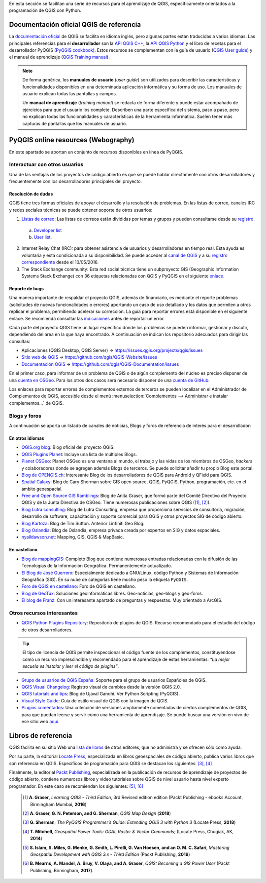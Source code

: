 .. _cap2_documentacion:

En esta sección se facilitan una serie de recursos para el aprendizaje de QGIS, específicamente
orientados a la programación de QGIS con Python.

.. image:: images/documentation_scheme.png

Documentación oficial QGIS de referencia
****************************************
La `documentación oficial <http://www.qgis.org/en/docs/index.html>`_ de QGIS se facilita en idioma inglés,
pero algunas partes están traducidas a varios idiomas. Las principales referencias para el **desarrollador**
son la `API QGIS C++ <https://qgis.org/api/3.10/>`_,
la `API QGIS Python <https://qgis.org/pyqgis/3.10/>`_ y el libro de recetas para el desarrollador PyQGIS
(`PyQGIS cookbook <https://docs.qgis.org/3.10/es/docs/pyqgis_developer_cookbook/>`_).
Estos recursos se complementan con la guía de usuario
(`QGIS User guide <https://docs.qgis.org/3.10/es/docs/user_manual/>`_) y el manual de aprendizaje
(`QGIS Training manual <https://docs.qgis.org/3.10/es/docs/training_manual/>`_).

.. note::   De forma genérica, los **manuales de usuario** (*user guide*) son utilizados para
            describir las características y funcionalidades disponibles en una determinada aplicación informática
            y su forma de uso. Los manuales de usuario explican todas las pantallas y campos.

            Un **manual de aprendizaje** (*training manual*) se redacta de forma diferente y puede estar acompañado
            de ejercicios para que el usuario los complete. Describen una parte específica del sistema, paso a paso,
            pero no explican todas las funcionalidades y características de la herramienta informática.
            Suelen tener más capturas de pantallas que los manuales de usuario.

PyQGIS online resources (Webography)
************************************
En este apartado se aportan un conjunto de recursos disponibles en línea de PyQGIS.

Interactuar con otros usuarios
==============================

Una de las ventajas de los proyectos de código abierto es que se puede hablar directamente con otros desarrolladores
y frecuentemente con los desarrolladores principales del proyecto.

Resolución de dudas
-------------------
QGIS tiene tres formas oficiales de apoyar el desarrollo y la resolución de problemas.
En las listas de correo, canales IRC y redes sociales técnicas se puede obtener soporte de otros usuarios:

1.  `Listas de correo <http://qgis.org/en/site/getinvolved/mailinglists.html>`_:
    Las listas de correos están divididas por temas y grupos y pueden consultarse
    desde su `registro`_.

.. _registro: http://osgeo-org.1560.x6.nabble.com/QGIS-f4099105.html

    a. `Developer list <http://lists.osgeo.org/mailman/listinfo/qgis-developer>`_
    b. `User list <http://lists.osgeo.org/mailman/listinfo/qgis-user>`_.

2.  Internet Relay Chat (IRC): para obtener asistencia de usuarios y desarrolladores en tiempo real.
    Esta ayuda es voluntaria y está condicionada a su disponibilidad.
    Se puede acceder al `canal de QGIS <http://webchat.freenode.net/?channels=#qgis>`_ y
    a su `registro correspondiente <http://irclogs.geoapt.com/qgis/>`_ desde el 10/05/2016.

3.  The Stack Exchange community: Esta red social técnica tiene un subproyecto GIS
    (Geographic Information Systems Stack Exchange) con 36 etiquetas relacionadas con QGIS y PyQGIS en el siguiente
    `enlace <https://gis.stackexchange.com/tags>`_.

Reporte de bugs
---------------
Una manera importante de respaldar el proyecto QGIS, además de financiarlo, es mediante el reporte problemas
(solicitudes de nuevas funcionalidades o errores) aportando un caso de uso detallado y los datos que permiten
a otros replicar el problema, permitiendo acelerar su corrección.
La guía para reportar errores está disponible en el siguiente enlace.
Se recomienda consultar las `indicaciones <https://www.qgis.org/en/site/getinvolved/development/bugreporting.html>`_
antes de reportar un error.

Cada parte del proyecto QGIS tiene un lugar específico donde los problemas
se pueden informar, gestionar y discutir, dependiendo del área en la que haya encontrado.
A continuación se indican los repositorio adecuados para dirigir las consultas:

+ Aplicaciones (QGIS Desktop, QGIS Server) -> https://issues.qgis.org/projects/qgis/issues
+ `Sitio web de QGIS <https://qgis.org>`_ ->  https://github.com/qgis/QGIS-Website/issues
+ `Documentación QGIS <https://docs.qgis.org>`_ -> https://github.com/qgis/QGIS-Documentation/issues

En el primer caso, para informar de un problema de QGIS o de algún complemento del núcleo es preciso disponer de
una `cuenta en OSGeo <https://www.osgeo.org/cgi-bin/ldap_create_user.py>`_.
Para los otros dos casos será necesario disponer de una `cuenta de GitHub <https://github.com/join>`_.

Los enlaces para reportar errores de complementos externos de terceros se pueden localizar en el
Administrador de Complementos de QGIS, accesible desde el menú
:menuselection:`Complementos --> Administrar e instalar complementos...` de QGIS.

Blogs y foros
=============
A continuación se aporta un listado de canales de noticias, Blogs y foros
de referencia de interés para el desarrollador:

En otros idiomas
----------------

* `QGIS.org blog <http://blog.qgis.org/>`_: Blog oficial del proyecto QGIS.

* `QGIS Plugins Planet <https://plugins.qgis.org/planet/>`_: Incluye una lista de múltiples Blogs.

* `Planet OSGeo <http://planet.osgeo.org/>`_: Planet OSGeo es una ventana al mundo, el trabajo y las vidas de los
  miembros de OSGeo, *hackers* y colaboradores donde se agregan además Blogs de terceros. Se puede solicitar añadir tu propio
  Blog este portal.

* `Blog de OPENGIS.ch <https://www.opengis.ch/blog/>`_: Interesante Blog de los desarrolladores de QGIS para Android
  y QField para QGIS.

* `Spatial Galaxy <http://spatialgalaxy.net/>`_: Blog de Gary Sherman sobre GIS open source, QGIS, PyQGIS, Python,
  programación, etc. en el ámbito geoespacial.

* `Free and Open Source GIS Ramblings <https://anitagraser.com/>`_: Blog de Anita Graser, que formó parte del Comité
  Directivo del Proyecto QGIS y de la Junta Directiva de OSGeo. Tiene numerosas publicaciones sobre QGIS ([#]_, [#]_).

* `Blog Lutra consulting <https://www.lutraconsulting.co.uk/blog/>`_: Blog de Lutra Consulting,
  empresa que proporciona servicios de consultoría, migración, desarrollo de software, capacitación y
  soporte comercial para QGIS y otros proyectos SIG de código abierto.

* `Blog Kartoza <http://kartoza.com/en/blog/>`_: Blog de Tim Sutton. Anterior Linfiniti Geo Blog.

* `Blog Oslandia <https://oslandia.com/en/blog/>`_: Blog de Oslandia, empresa privada creada por expertos en SIG y
  datos espaciales.

* `nyalldawson.net <http://nyalldawson.net/>`_: Mapping, GIS, QGIS & MapBasic.

En castellano
-------------

* `Blog de mappingGIS <https://mappinggis.com/blog/>`_: Completo Blog que contiene numerosas entradas relacionadas
  con la difusión de las Tecnologías de la Información Geográfica. Permanentemente actualizado.
* `El Blog de José Guerrero <https://joseguerreroa.wordpress.com/>`_: Especialmente dedicado a GNU/Linux, código
  Python y Sistemas de Información Geográfica (SIG). En su nube de categorías tiene mucho peso la etiqueta ``PyQGIS``.
* `Foro de QGIS en castellano <https://giseros.com/>`_: Foro de QGIS en castellano.
* `Blog de GeoTux <http://geotux.tuxfamily.org/>`_: Soluciones geoinformáticas libres. Geo-noticias,
  geo-blogs y geo-foros.
* `El blog de Franz <https://acolita.com/category/sig/qgis/>`_: Con un interesante apartado de preguntas y respuestas.
  Muy orientado a ArcGIS.

Otros recursos interesantes
===========================

* `QGIS Python Plugins Repository <https://plugins.qgis.org/plugins/>`_: Repositorio de plugins de QGIS. Recurso
  recomendado para el estudio del código de otros desarrolladores.

.. tip::    El tipo de licencia de QGIS permite inspeccionar el
            código fuente de los complementos, constituyéndose como un recurso imprescindible
            y recomendado para el aprendizaje de estas herramientas:
            *“La mejor escuela es instalar y leer el código de plugins”*.

* `Grupo de usuarios de QGIS España <http://qgis.es/>`_: Soporte para el grupo de usuarios Españoles de QGIS.
* `QGIS Visual Changelog <https://www.qgis.org/es/site/forusers/visualchangelogs.html>`_: Registro visual de cambios
  desde la versión QGIS 2.0.
* `QGIS tutorials and tips <http://www.qgistutorials.com/en/>`_: Blog de Ujaval Gandhi. Ver Python Scripting (PyQGIS).
* `Visual Style Guide <https://qgis.org/en/site/getinvolved/styleguide.html#original>`_: Guía de estilo visual de QGIS
  con la imagen de QGIS.
* `Plugins comentados <https://github.com/volaya/commented-qgis-plugins>`_: Una colección de versiones
  ampliamente comentadas de ciertos complementos de QGIS, para que puedan leerse y servir como una
  herramienta de aprendizaje. Se puede buscar una versión en vivo de ese sitio web
  `aquí <https://volaya.github.io/commented-qgis-plugins/>`_.

Libros de referencia
********************
QGIS facilita en su sitio Web una `lista de libros <https://www.qgis.org/es/site/forusers/books/index.html>`_
de otros editores, que no administra y se ofrecen sólo como ayuda.

Por su parte, la editorial `Locate Press <https://locatepress.com/books>`_, especializada
en libros geoespaciales de código abierto, publica varios libros que son referencia en QGIS.
Específicos de programación para QGIS se destacan los siguientes: [#]_, [#]_

Finalmente, la editorial `Packt Publishing <https://www.packtpub.com>`_,
especializada en la publicación de recursos de aprendizaje de proyectos de código abierto,
contiene numerosos libros y video tutoriales sobre QGIS de nivel usuario hasta nivel experto programador.
En este caso se recomiendan los siguientes: [#]_, [#]_

  .. [#]    **A. Graser**, *Learning QGIS - Third Edition*, 3rd Revised edition edition
            (Packt Publishing - ebooks Account, Birmingham Mumbai, **2016**)

  .. [#]    **A. Graser, G. N. Peterson, and G. Sherman**, *QGIS Map Design* (**2018**)

  .. [#]    **G. Sherman**, *The PyQGIS Programmer’s Guide: Extending QGIS 3 with Python 3* (Locate Press, **2018**)

  .. [#]    **T. Mitchell**, *Geospatial Power Tools: GDAL Raster & Vector Commands*; (Locate Press, Chugiak, AK, **2014**)

  .. [#]    **S. Islam, S. Miles, G. Menke, G. Smith, L. Pirelli, G. Van Hoesen, and  an O. M. C. Safari**,
            *Mastering Geospatial Development with QGIS 3.x - Third Edition* (Packt Publishing, **2019**)

  .. [#]    **B. Mearns, A. Mandel, A. Bruy, V. Olaya, and A. Graser**, *QGIS: Becoming a GIS Power User*
            (Packt Publishing, Birmingham, **2017**).